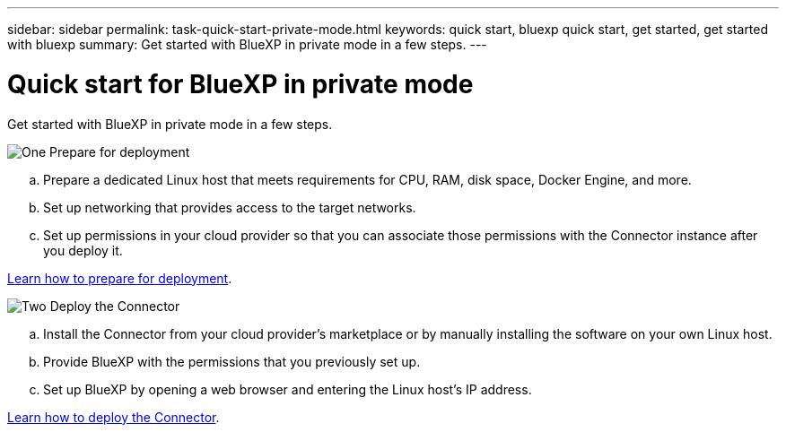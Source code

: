 ---
sidebar: sidebar
permalink: task-quick-start-private-mode.html
keywords: quick start, bluexp quick start, get started, get started with bluexp
summary: Get started with BlueXP in private mode in a few steps.
---

= Quick start for BlueXP in private mode
:hardbreaks:
:nofooter:
:icons: font
:linkattrs:
:imagesdir: ./media/

[.lead]
Get started with BlueXP in private mode in a few steps.

.image:https://raw.githubusercontent.com/NetAppDocs/common/main/media/number-1.png[One] Prepare for deployment

[role="quick-margin-list"]
.. Prepare a dedicated Linux host that meets requirements for CPU, RAM, disk space, Docker Engine, and more.

.. Set up networking that provides access to the target networks.

.. Set up permissions in your cloud provider so that you can associate those permissions with the Connector instance after you deploy it.

[role="quick-margin-para"]
link:task-prepare-private-mode.html[Learn how to prepare for deployment].

.image:https://raw.githubusercontent.com/NetAppDocs/common/main/media/number-2.png[Two] Deploy the Connector

[role="quick-margin-list"]
.. Install the Connector from your cloud provider's marketplace or by manually installing the software on your own Linux host.

.. Provide BlueXP with the permissions that you previously set up.

.. Set up BlueXP by opening a web browser and entering the Linux host's IP address.

[role="quick-margin-para"]
link:task-install-private-mode.html[Learn how to deploy the Connector].